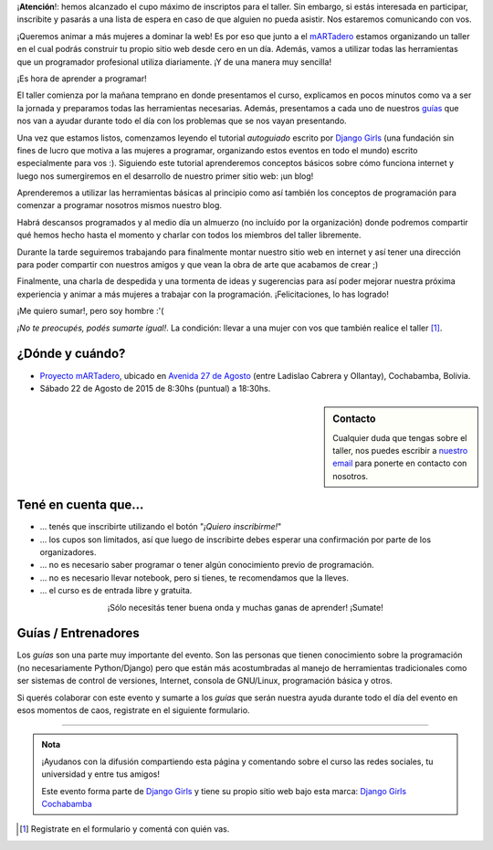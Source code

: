 .. title: Taller Django Girls en Cochabamba
.. slug: django-girls-cochabamba
.. date: 2015-08-12 22:29:38 UTC-03:00
.. tags: eventos, django girls, django, taller, cochabamba, bolivia
.. category: 
.. link: 
.. description: 
.. type: text
.. previewimage: flyer.png


.. class:: alert alert-danger

   ¡**Atención**!: hemos alcanzado el cupo máximo de inscriptos para el
   taller. Sin embargo, si estás interesada en participar, inscribite
   y pasarás a una lista de espera en caso de que alguien no pueda
   asistir. Nos estaremos comunicando con vos.

¡Queremos animar a más mujeres a dominar la web! Es por eso que junto
a el `mARTadero <http://martadero.org/>`_ estamos organizando un
taller en el cual podrás construir tu propio sitio web desde cero en
un día. Además, vamos a utilizar todas las herramientas que un
programador profesional utiliza diariamente. ¡Y de una manera muy
sencilla!

.. class:: lead

   ¡Es hora de aprender a programar!


.. image:: flyer.thumbnail.png
   :target: flyer.png
   :align: right

El taller comienza por la mañana temprano en donde presentamos el
curso, explicamos en pocos minutos como va a ser la jornada y
preparamos todas las herramientas necesarias. Además, presentamos a
cada uno de nuestros `guías <#guias-entrenadores>`_  que nos van a ayudar durante todo el día
con los problemas que se nos vayan presentando.

Una vez que estamos listos, comenzamos leyendo el tutorial
*autoguiado* escrito por `Django Girls
<http://tutorial.djangogirls.org/es/index.html>`_ (una fundación sin
fines de lucro que motiva a las mujeres a programar, organizando estos
eventos en todo el mundo) escrito especialmente para vos :). Siguiendo
este tutorial aprenderemos conceptos básicos sobre cómo funciona
internet y luego nos sumergiremos en el desarrollo de nuestro primer
sitio web: ¡un blog!

Aprenderemos a utilizar las herramientas básicas al principio como así
también los conceptos de programación para comenzar a programar
nosotros mismos nuestro blog.

Habrá descansos programados y al medio día un almuerzo (no incluído
por la organización) donde podremos compartir qué hemos hecho hasta el
momento y charlar con todos los miembros del taller libremente.

Durante la tarde seguiremos trabajando para finalmente montar nuestro
sitio web en internet y así tener una dirección para poder compartir
con nuestros amigos y que vean la obra de arte que acabamos de crear
;)

Finalmente, una charla de despedida y una tormenta de ideas y
sugerencias para así poder mejorar nuestra próxima experiencia y
animar a más mujeres a trabajar con la programación. ¡Felicitaciones, lo has logrado!

.. class:: lead

   ¡Me quiero sumar!, pero soy hombre :'(

*¡No te preocupés, podés sumarte igual!*. La condición: llevar a una
mujer con vos que también realice el taller [#]_.


¿Dónde y cuándo?
----------------

* `Proyecto mARTadero <http://martadero.org/>`_, ubicado en `Avenida
  27 de Agosto
  <http://www.openstreetmap.org/?mlat=-17.40006&mlon=-66.16571#map=19/-17.40006/-66.16571>`_
  (entre Ladislao Cabrera y Ollantay), Cochabamba, Bolivia.

* Sábado 22 de Agosto de 2015 de 8:30hs (puntual) a 18:30hs.

.. raw:: html

   <iframe style="width: 100%; height: 320px;" src="https://www.openstreetmap.org/export/embed.html?bbox=-66.16674095392227%2C-17.400818360202386%2C-66.16468638181686%2C-17.399300593793367&amp;layer=mapnik&amp;marker=-17.400060758308427%2C-66.16571366786957"></iframe>


.. sidebar:: Contacto

   Cualquier duda que tengas sobre el taller, nos puedes escribir a
   `nuestro email <mailto:argentinaenpython@openmailbox.org>`_ para ponerte
   en contacto con nosotros.


Tené en cuenta que...
---------------------

* ... tenés que inscribirte utilizando el botón "*¡Quiero
  inscribirme!*"

* ... los cupos son limitados, así que luego de inscribirte debes
  esperar una confirmación por parte de los organizadores.

* ... no es necesario saber programar o tener algún conocimiento
  previo de programación.

* ... no es necesario llevar notebook, pero si tienes, te recomendamos
  que la lleves.

* ... el curso es de entrada libre y gratuita.


.. raw:: html

   <div style="text-align: center; margin-top: 25px; margin-bottom: 25px;">
     <a class="btn btn-lg btn-primary" target="_blank" href="https://docs.google.com/forms/d/1sFEu_MBpZ0nGU_4XzpVXnarq40KI_eKZ1IBU9LFckB4/viewform">
       ¡Quiero inscribirme!
     </a>
   </div>


.. class:: lead align-center

   ¡Sólo necesitás tener buena onda y muchas ganas de aprender! ¡Sumate!


Guías / Entrenadores
--------------------

Los *guías* son una parte muy importante del evento. Son las personas
que tienen conocimiento sobre la programación (no necesariamente
Python/Django) pero que están más acostumbradas al manejo de
herramientas tradicionales como ser sistemas de control de versiones,
Internet, consola de GNU/Linux, programación básica y otros.

Si querés colaborar con este evento y sumarte a los *guías* que serán
nuestra ayuda durante todo el día del evento en esos momentos de caos,
registrate en el siguiente formulario.


.. raw:: html

   <div style="text-align: center; margin-top: 25px; margin-bottom: 25px;">
     <a class="btn btn-lg btn-primary" target="_blank" href="https://docs.google.com/forms/d/1k2JFP_jCW_b-1RkCbE0VjzkSeIyafL02NgGR3AX0vr8/viewform">
       ¡Quiero participar como guía!
     </a>
   </div>



----

.. admonition:: Nota

   ¡Ayudanos con la difusión compartiendo esta página y comentando
   sobre el curso las redes sociales, tu universidad y entre tus
   amigos!

   Este evento forma parte de `Django Girls
   <http://djangogirls.org/>`__ y tiene su propio sitio web bajo esta
   marca: `Django Girls Cochabamba
   <https://djangogirls.org/cochabamba>`__

.. [#] Registrate en el formulario y comentá con quién vas.
